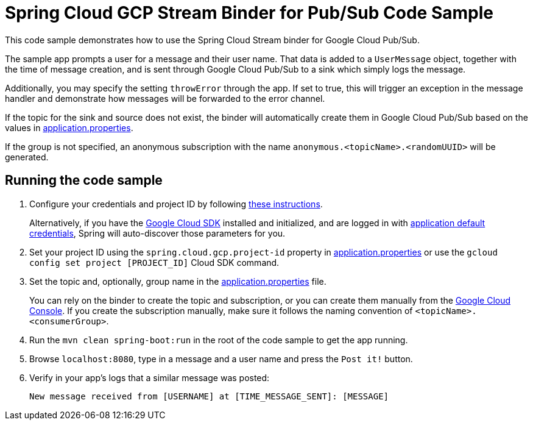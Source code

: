 = Spring Cloud GCP Stream Binder for Pub/Sub Code Sample

This code sample demonstrates how to use the Spring Cloud Stream binder for Google Cloud Pub/Sub.

The sample app prompts a user for a message and their user name.
That data is added to a `UserMessage` object, together with the time of message creation, and is sent through Google Cloud Pub/Sub to a sink which simply logs the message.

Additionally, you may specify the setting `throwError` through the app.
If set to true, this will trigger an exception in the message handler and demonstrate how messages will be forwarded to the error channel.

If the topic for the sink and source does not exist, the binder will automatically create them in Google Cloud Pub/Sub based on the values in link:src/main/resources/application.properties[application.properties].

If the group is not specified, an anonymous subscription with the name `anonymous.<topicName>.<randomUUID>` will be generated.

== Running the code sample

1. Configure your credentials and project ID by following link:../../docs/src/main/asciidoc/core.adoc#project-id[these instructions].
+
Alternatively, if you have the https://cloud.google.com/sdk/[Google Cloud SDK] installed and initialized, and are logged in with https://developers.google.com/identity/protocols/application-default-credentials[application default credentials], Spring will auto-discover those parameters for you.

2. Set your project ID using the `spring.cloud.gcp.project-id` property in link:src/main/resources/application.properties[application.properties] or use the `gcloud config set project [PROJECT_ID]` Cloud SDK command.

3. Set the topic and, optionally, group name in the link:src/main/resources/application.properties[application.properties] file.
+
You can rely on the binder to create the topic and subscription, or you can create them manually from the https://console.cloud.google.com/cloudpubsub[Google Cloud Console].
If you create the subscription manually, make sure it follows the naming convention of `<topicName>.<consumerGroup>`.

4. Run the `mvn clean spring-boot:run` in the root of the code sample to get the app running.

5. Browse `localhost:8080`, type in a message and a user name and press the `Post it!` button.

6. Verify in your app's logs that a similar message was posted:
+
`New message received from [USERNAME] at [TIME_MESSAGE_SENT]: [MESSAGE]`
